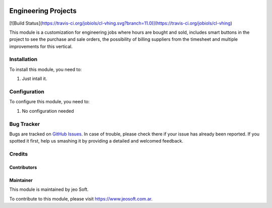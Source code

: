 .. |company| replace:: jeo Soft

.. |company_logo| image:: https://gist.github.com/jobiols/74e6d9b7c6291f00ef50dba8e68123a6/raw/fa43efd45f08a2455dd91db94c4a58fd5bd3d660/logo-jeo-150x68.jpg
   :alt: jeo Soft
   :target: https://www.jeosoft.com.ar

.. image:: https://img.shields.io/badge/license-AGPL--3-blue.png
   :target: https://www.gnu.org/licenses/agpl
   :alt: License: AGPL-3

====================
Engineering Projects
====================

[![Build Status](https://travis-ci.org/jobiols/cl-vhing.svg?branch=11.0)](https://travis-ci.org/jobiols/cl-vhing)

This module is a customization for engineering jobs where hours are bought and
sold, includes smart buttons in the project to see the purchase and sale
orders, the possibility of billing suppliers from the timesheet and multiple
improvements for this vertical.

Installation
============

To install this module, you need to:

#. Just intall it.

Configuration
=============

To configure this module, you need to:

#. No configuration needed

Bug Tracker
===========

Bugs are tracked on `GitHub Issues
<https://github.com/jobiols/cl-vhing/issues>`_. In case of trouble, please
check there if your issue has already been reported. If you spotted it first,
help us smashing it by providing a detailed and welcomed feedback.

Credits
=======

Contributors
------------

Maintainer
----------

|company_logo|

This module is maintained by |company|.

To contribute to this module, please visit https://www.jeosoft.com.ar.
